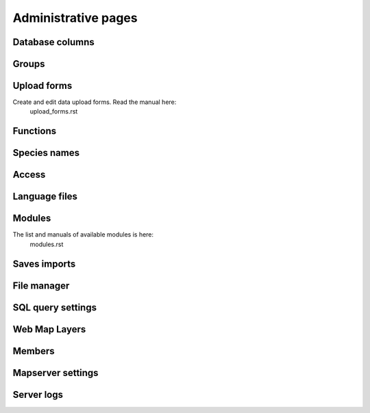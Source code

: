 Administrative pages
********************

Database columns
----------------

Groups
------

Upload forms
------------
Create and edit data upload forms. Read the manual here: 
   upload_forms.rst

Functions
---------

Species names
-------------

Access
------

Language files
--------------

Modules
-------
The list and manuals of available modules is here: 
    modules.rst

Saves imports
-------------

File manager
------------

SQL query settings
------------------

Web Map Layers
--------------

Members
-------

Mapserver settings
------------------

Server logs
-----------

